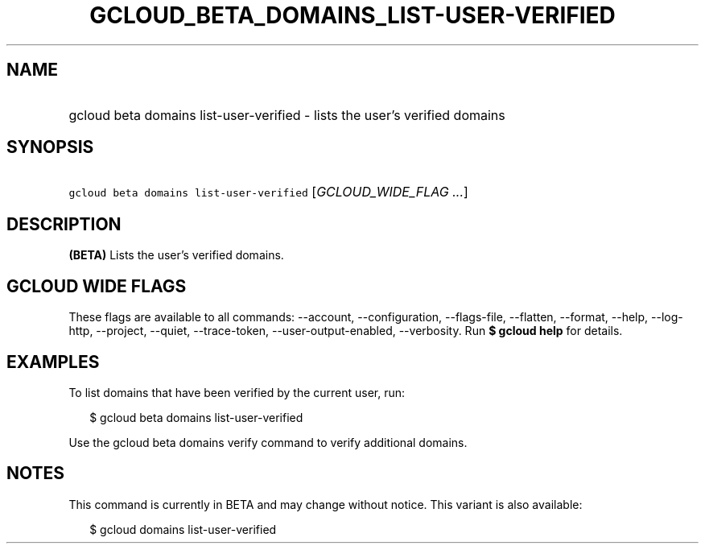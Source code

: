 
.TH "GCLOUD_BETA_DOMAINS_LIST\-USER\-VERIFIED" 1



.SH "NAME"
.HP
gcloud beta domains list\-user\-verified \- lists the user's verified domains



.SH "SYNOPSIS"
.HP
\f5gcloud beta domains list\-user\-verified\fR [\fIGCLOUD_WIDE_FLAG\ ...\fR]



.SH "DESCRIPTION"

\fB(BETA)\fR Lists the user's verified domains.



.SH "GCLOUD WIDE FLAGS"

These flags are available to all commands: \-\-account, \-\-configuration,
\-\-flags\-file, \-\-flatten, \-\-format, \-\-help, \-\-log\-http, \-\-project,
\-\-quiet, \-\-trace\-token, \-\-user\-output\-enabled, \-\-verbosity. Run \fB$
gcloud help\fR for details.



.SH "EXAMPLES"

To list domains that have been verified by the current user, run:

.RS 2m
$ gcloud beta domains list\-user\-verified
.RE

Use the gcloud beta domains verify command to verify additional domains.



.SH "NOTES"

This command is currently in BETA and may change without notice. This variant is
also available:

.RS 2m
$ gcloud domains list\-user\-verified
.RE

